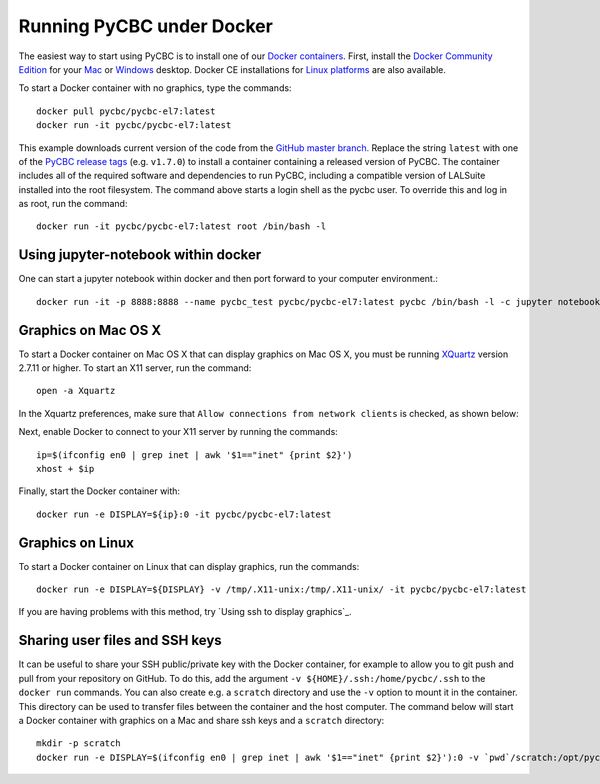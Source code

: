 ==========================
Running PyCBC under Docker
==========================

The easiest way to start using PyCBC is to install one of our `Docker containers <https://hub.docker.com/u/pycbc/>`_. First, install the `Docker Community Edition <https://www.docker.com/community-edition>`_ for your `Mac <https://store.docker.com/editions/community/docker-ce-desktop-mac?tab=description>`_ or `Windows <https://store.docker.com/editions/community/docker-ce-desktop-windows?tab=description>`_ desktop. Docker CE installations for `Linux platforms <https://www.docker.com/community-edition#/download>`_ are also available.


To start a Docker container with no graphics, type the commands::

    docker pull pycbc/pycbc-el7:latest
    docker run -it pycbc/pycbc-el7:latest

This example downloads current version of the code from the `GitHub master branch. <https://github.com/ligo-cbc/pycbc>`_ Replace the string ``latest`` with one of the `PyCBC release tags <https://github.com/ligo-cbc/pycbc/releases>`_ (e.g. ``v1.7.0``) to install a container containing a released version of PyCBC. The container includes all of the required software and dependencies to run PyCBC, including a compatible version of LALSuite installed into the root filesystem. The command above starts a login shell as the pycbc user. To override this and log in as root, run the command::

   docker run -it pycbc/pycbc-el7:latest root /bin/bash -l

-------------------------------------
Using jupyter-notebook within docker
-------------------------------------

One can start a jupyter notebook within docker and then port forward to your
computer environment.::

    docker run -it -p 8888:8888 --name pycbc_test pycbc/pycbc-el7:latest pycbc /bin/bash -l -c jupyter notebook --no-browser --ip 0.0.0.0

--------------------
Graphics on Mac OS X
--------------------

To start a Docker container on Mac OS X that can display graphics on Mac OS X, you must be running `XQuartz <https://www.xquartz.org/>`_ version 2.7.11 or higher. To start an X11 server, run the command::

    open -a Xquartz

In the Xquartz preferences, make sure that ``Allow connections from network clients`` is checked, as shown below:

.. image:: resources/xquartz_pref.png
      :width: 400 px
      :align: center

Next, enable Docker to connect to your X11 server by running the commands::

    ip=$(ifconfig en0 | grep inet | awk '$1=="inet" {print $2}')
    xhost + $ip

Finally, start the Docker container with::

    docker run -e DISPLAY=${ip}:0 -it pycbc/pycbc-el7:latest

-----------------
Graphics on Linux
-----------------

To start a Docker container on Linux that can display graphics, run the commands::

    docker run -e DISPLAY=${DISPLAY} -v /tmp/.X11-unix:/tmp/.X11-unix/ -it pycbc/pycbc-el7:latest

If you are having problems with this method, try `Using ssh to display graphics`_.

-------------------------------
Sharing user files and SSH keys
-------------------------------

It can be useful to share your SSH public/private key with the Docker container, for example to allow you to git push and pull from your repository on GitHub. To do this, add the argument ``-v ${HOME}/.ssh:/home/pycbc/.ssh`` to the ``docker run`` commands.  You can also create e.g. a ``scratch`` directory and use the ``-v`` option to mount it in the container. This directory can be used to transfer files between the container and the host computer.  The command below will start a Docker container with graphics on a Mac and share ssh keys and a ``scratch`` directory::

    mkdir -p scratch
    docker run -e DISPLAY=$(ifconfig en0 | grep inet | awk '$1=="inet" {print $2}'):0 -v `pwd`/scratch:/opt/pycbc/scratch -v ${HOME}/.ssh:/opt/pycbc/.ssh -it pycbc/pycbc-el7:latest

